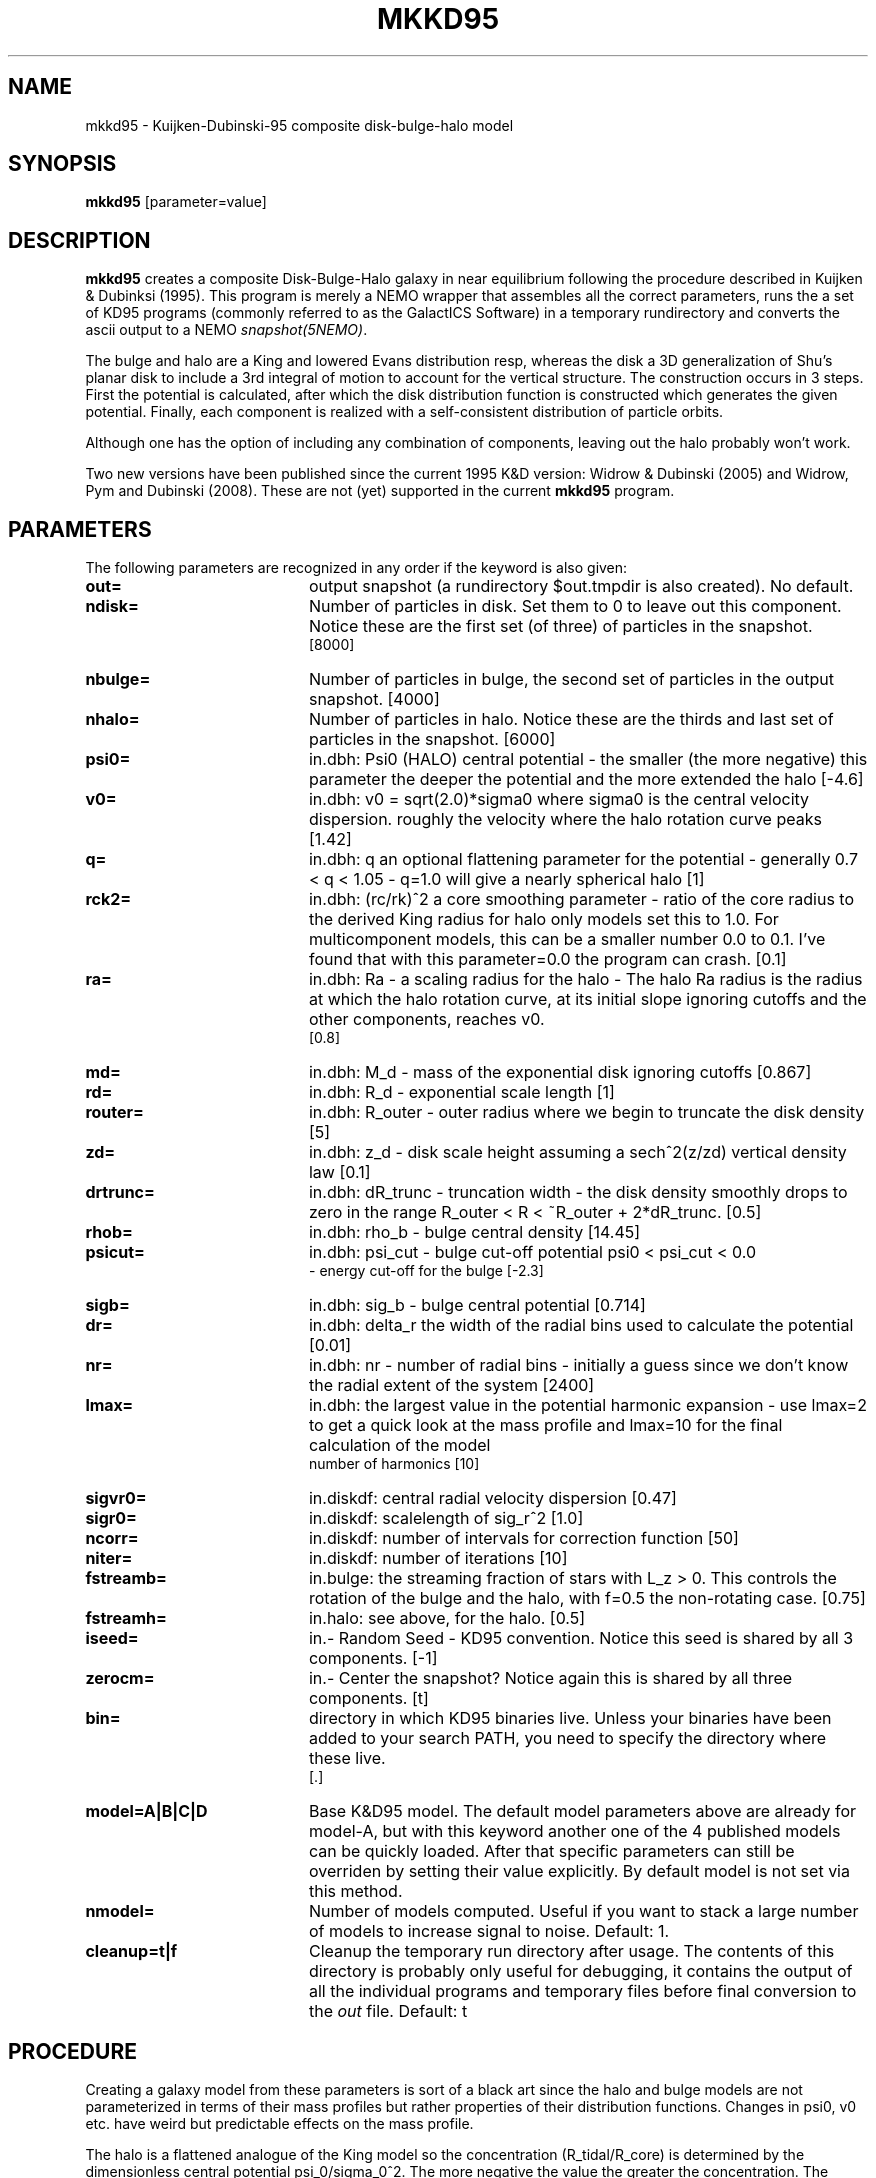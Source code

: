 .TH MKKD95 1NEMO "5 August 2006"
.SH NAME
mkkd95 \- Kuijken-Dubinski-95 composite disk-bulge-halo model
.SH SYNOPSIS
\fBmkkd95\fP [parameter=value]
.SH DESCRIPTION
\fBmkkd95\fP creates a composite Disk-Bulge-Halo galaxy in 
near equilibrium following the procedure described in
Kuijken & Dubinksi (1995). This program is merely a NEMO wrapper
that assembles all the correct parameters, runs the a set
of KD95 programs (commonly referred to as
the GalactICS Software) in a temporary rundirectory and converts the
ascii output to a NEMO \fIsnapshot(5NEMO)\fP. 
.PP
The bulge and halo are  a King and lowered Evans distribution
resp, whereas the disk a 3D generalization of Shu's planar disk
to include a 3rd integral of motion to account for the vertical
structure. The construction occurs in 3 steps. First the potential
is calculated, after which the disk distribution function
is constructed which generates the given potential. Finally,
each component is realized with a self-consistent distribution
of particle orbits.
.PP
Although one
has the option of including any combination of components,
leaving out the halo probably won't work.
.PP
Two new versions have been published since the current 1995 K&D version:
Widrow & Dubinski (2005) and Widrow, Pym and Dubinski (2008). These are
not (yet) supported in the current \fBmkkd95\fP program.
.SH PARAMETERS
The following parameters are recognized in any order if the keyword
is also given:
.TP 20
\fBout=\fP
output snapshot (a rundirectory $out.tmpdir is also created). 
No default.
.TP
\fBndisk=\fP
Number of particles in disk. Set them to 0 to leave out this
component.
Notice these are the first set (of three) of particles in the snapshot.
 [8000]  
.TP
\fBnbulge=\fP
Number of particles in bulge, the second set of particles in
the output snapshot. [4000]  
.TP
\fBnhalo=\fP
Number of particles in halo. 
Notice these are the thirds and last set of particles in the snapshot.
[6000]  
.TP
\fBpsi0=\fP
in.dbh: Psi0 (HALO) 
central potential - the smaller (the more negative) this parameter
the deeper the potential and the more extended the halo
[-4.6]    
.TP
\fBv0=\fP
in.dbh:
v0 = sqrt(2.0)*sigma0 where sigma0 is the central velocity
dispersion. roughly the velocity where the halo rotation curve peaks
[1.42]     
.TP
\fBq=\fP
in.dbh: q 
an optional flattening parameter for the potential - generally
0.7 < q < 1.05 - q=1.0 will give a nearly spherical halo
[1]     
.TP
\fBrck2=\fP
in.dbh: (rc/rk)^2 
a core smoothing parameter - ratio of the core radius to the
derived King radius for halo only models set this
to 1.0.  For multicomponent models, this can be a smaller
number 0.0 to 0.1.  I've found that with this parameter=0.0 the
program can crash.
[0.1]     
.TP
\fBra=\fP
in.dbh:
Ra   - a scaling radius for the halo -
The halo Ra radius is the radius at which the halo rotation curve, at its
initial slope ignoring cutoffs and the other components, reaches v0.
 [0.8]     
.TP
\fBmd=\fP
in.dbh:
M_d - mass of the exponential disk ignoring cutoffs
[0.867]    
.TP
\fBrd=\fP
in.dbh:
R_d - exponential scale length
[1]     
.TP
\fBrouter=\fP
in.dbh: 
R_outer - outer radius where we begin to truncate the disk density
[5]     
.TP
\fBzd=\fP
in.dbh: 
z_d - disk scale height assuming a sech^2(z/zd) vertical density law
[0.1]     
.TP
\fBdrtrunc=\fP
in.dbh: 
dR_trunc - truncation width - the disk density smoothly drops to zero in
the range R_outer < R < ~R_outer + 2*dR_trunc.
[0.5]     
.TP
\fBrhob=\fP
in.dbh: 
rho_b    - bulge central density
[14.45]    
.TP
\fBpsicut=\fP
in.dbh: 
psi_cut  - bulge cut-off potential psi0 < psi_cut < 0.0
         - energy cut-off for the bulge
[-2.3]     
.TP
\fBsigb=\fP
in.dbh: 
sig_b    - bulge central potential
[0.714]     
.TP
\fBdr=\fP
in.dbh: delta_r 
the width of the radial bins used to calculate the potential
[0.01]     
.TP
\fBnr=\fP
in.dbh: nr -
number of radial bins - initially a guess since we don't know
the radial extent of the system
[2400]     
.TP
\fBlmax=\fP
in.dbh: the largest value in the potential harmonic expansion - use
lmax=2 to get a quick look at the mass profile and lmax=10 for
the final calculation of the model
 number of harmonics [10]   
.TP
\fBsigvr0=\fP
in.diskdf: central radial velocity dispersion [0.47]  
.TP
\fBsigr0=\fP
in.diskdf: scalelength of sig_r^2 [1.0]   
.TP
\fBncorr=\fP
in.diskdf: number of intervals for correction function [50]
.TP
\fBniter=\fP
in.diskdf: number of iterations [10]   
.TP
\fBfstreamb=\fP
in.bulge: the streaming fraction of stars with L_z > 0.
This controls the  rotation of the bulge and the halo,
with f=0.5 the non-rotating case.
[0.75]      
.TP
\fBfstreamh=\fP
in.halo: see above, for the halo. [0.5]      
.TP
\fBiseed=\fP
in.- Random Seed - KD95 convention. Notice this seed is shared
by all 3 components. [-1]    
.TP
\fBzerocm=\fP
in.- Center the snapshot? Notice again this is shared by all
three components. [t]   
.TP
\fBbin=\fP
directory in which KD95 binaries live. Unless your binaries 
have been added  to your search PATH, you need to specify
the directory where these live.
 [.] 
.TP
\fBmodel=A|B|C|D\fP
Base K&D95 model. The default model parameters above are 
already for model-A,
but with this keyword another one of the 4 published models can
be quickly loaded. After that specific parameters can still
be overriden by setting their value explicitly. By default
model is not set via this method.
.TP
\fBnmodel=\fP
Number of models computed. Useful if you want to stack a large
number of models to increase signal to noise.
Default: 1.
.TP
\fBcleanup=t|f\fP
Cleanup the temporary run directory after usage. The
contents of this directory is probably only useful for 
debugging, it contains the output of all the individual programs
and temporary files before final conversion to the \fIout\fP file.
Default: t
.SH PROCEDURE
Creating a galaxy model from these parameters is sort of a black art
since the halo and bulge models are not parameterized in terms of
their mass profiles but rather properties of their distribution
functions.  Changes in psi0, v0 etc. have weird but predictable
effects on the mass profile.
.PP
The halo is a flattened analogue of the King model so the concentration
(R_tidal/R_core) is determined by the dimensionless central potential
psi_0/sigma_0^2.  The more negative the value the greater the
concentration.  The parameters R_a and v_0, affect the scaling of the
halo mass profile.
.PP
The effect of different bulge parameters is more predictable.  Decreasing the
central velocity dispersion will create a more centrally concentrated
bulge and decreasing the psi cut off will truncate the bulge and decrease
its total mass.
.PP
The disk is parameterized directly by its mass profile so its effect on the
rotation curve is predictable ahead of time.
.PP
Hit and miss seems to be a good strategy for finding a suitable profile.
Generate a model to lmax=2 and then view the resulting rotation curve by 
using the \fIvcirc\fP program, in  which 
the contributions to the total rotation curve are tabulated.  Another useful
file is \fImr.dat\fP which tells you the mass and radial extent of the disk
bulge and halo.
.PP
The program \fIplotforce\fP will also generate the rotation curves for you
directly from the dbh.dat, b.dat and h.dat files.
.PP
The potential is determined iteratively: starting from an initial
guess at the potential, the density implied by the halo and bulge DFs
is calculated, the disk density added, and the potential of that mass
distribution is used as starting point for the next
iteration. Initially only the monopole (l=0) components are calculated
until the model converges, then one more harmonic is added per
iteration up to the maximum requested, and once all harmonics are
included the iterations are continued until the outer (tidal) radius
of the halo is unchanged between iterations. At each iterations plots
of the harmonic expansion coefficients are produced.
If the tidal radius reported is "outside grid" for a large number of
iterations, increase the number of radial bins or increase their
size. Sometimes infinite tidal radii are also reported: this happens
when the total mass of the model using the current guess for the
potential is insufficient to generate a potential well as deep as
requested. If this persists over many iterations, again increase the
number or size of the radial bins.
.PP
.SH PROGRAMS
Although \fBmkkd95\fP calls a number of KD95 programs, here is a brief
explanation of some of them:
.PP
\fBdbh\fP calculates the potential. From in.dbh is computes
dbh.dat, h.dat, b.dat and mr.dat.
.PP
\fBgetfreqs\fP tabulates various characteristic frequencies (omega, kappa etc.)
in the equatorial plane for use by \fBdiskdf\fP. Input files are 
dbh.dat h.dat b.dat, and it generates freqdbh.dat
.PP
\fBdiskdf\fP iteratively calculates the correction functions for
the disk distribution function. These functions are multiplicative
corrections to the surface density and vertical velocity dispersion
which appear to leading order in the Shu (1969) distribution
functions. See KD95 for details. The keywords
sigrv0, sigr0, ncorr, niter are used for this.
It also outputs the Toomre Q as a function of radius in the file
toomre.dat.
.PP
\fBgendisk, genbulge, genhalo\fP assembled the respective components
using an input file.
.PP
\fBmergerv\fP is a small shell script that merges the 3 ascii files.
.SH PERFORMANCE
The bulk of the CPU is in creating the disk particles, the bulge and halo are 
a much smaller fraction of the cpu. On a 1.6 GHz Pentium-4 laptop the cpu cost is
about \fI(Ndisk/1000)+32\fP secs for the gnu compiler (the 32 secs is to account for
building tables, which is independantly of the number of particles.
.SH EXAMPLES
The default keywords are for Kuijken-Dubinski's model-A.

.nf
% mkkd95 A0.dat
% snapmstat A0.dat sort=f
0 0:7999  = 8000 Mass= 0.000108822 TotMas= 0.87058 CumMas= 0.87058
1 8000:11999  = 4000 Mass= 0.00010631 TotMas= 0.425242 CumMas= 1.29582
2 12000:17999 = 6000 Mass= 0.000819365 TotMas= 4.91619 CumMas= 6.21201
% snapplot A0.dat color='i<8000?2.0/16.0:(i<12000?3.0/16.0:4.0/16.0)' yvar=z
% snapxyz A0.dat - color='i<8000?1:(i<12000?2:4)' | xyzview - maxpoint=18000 nfast=18000 scale=8 fullscreen=t

% mkkd95 B0.dat model=B
% snapplot B0.dat color='i<1000?2.0/16.0:(i<2000?3.0/16.0:4.0/16.0)' yvar=z

% mkkd95 C0.dat model=C
% snapplot C0.dat color='i<4000?2.0/16.0:(i<6000?3.0/16.0:4.0/16.0)' yvar=z

% mkkd95 D0.dat model=D
% snapplot D0.dat color='i<1000?2.0/16.0:(i<2000?3.0/16.0:4.0/16.0)' yvar=z
.fi
.SH SEE ALSO
gendisk, genbulge, genhalo, dbh, getfreqs, diskdf, snapmstat(1NEMO), tabtos(1NEMO), magalie(1NEMO)
.nf
http://www.astro.rug.nl/~kuijken/galactics.html     original GalactICS distribution
.nf
1995MNRAS.277.1341K - Kuijken, K.; Dubinski, J.  
\fINearly Self-Consistent Disc / Bulge / Halo Models for Galaxies\fP
.nf
Widrow & Dubinski 2005 (version 2)
.nf
Deg, N., Widrow, L. M., & Randriamampandry, T. 2019, MNRAS, 486, 5391 (updated release to include gas)
.nf
Widrow, Pym and Dubinski 2008 (version 3)
.nf
makegalaxy     https://bitbucket.org/lutorm/makegalaxy
.nf
GalIC	[ascl:1408.008] GALIC: Galaxy initial conditions construction 
.nf
makediskgalaxy  Springel et. al 2005 - 2005MNRAS.361..776S 
.fi

.SH ADS
@ads 1995MNRAS.277.1341K

.SH FILES
.nf
NEMO/src/nbody/init/mkkd95.c
NEMO/usr/kuijken/GalactICS-exp/
$out.tmdir/dbh.dat            contains tabulated values of the harmonic coefficients
                  for the Legendre expansion of the density, potential and
                  radial force at the specified radii for the entire model

$out.tmdir/h.dat              same as above, but only for halo
$out.tmdir/b.dat              same as above, but only for bulge
$out.tmdir/mr.dat             mass and radial extent (or edge) of disk, bulge and halo
.fi
.SH AUTHOR
Konrad Kuijken & John Dubinski (fortran programs - 1995)
Peter Teuben (NEMO interface) -
.SH UPDATE HISTORY
.nf
.ta +1.0i +4.0i
06-Mar-04	V1.0 Created, using kd95's  README file 	PJT
11-mar-04	V1.2 added nmodel= and warns about using model= 	PJT
23-mar-04	V1.4 use logfile in tmpdir, added cleanup=, some key reorder	PJT
19-jul-06	V1.5 fix POSIX problems and document order of particles better
27-jul-06	fixed documentation on vcirc usage, disabled pgplot for ia64	PJT
5-aug-06	merged two previous (CVS) docs	PJT
.fi

